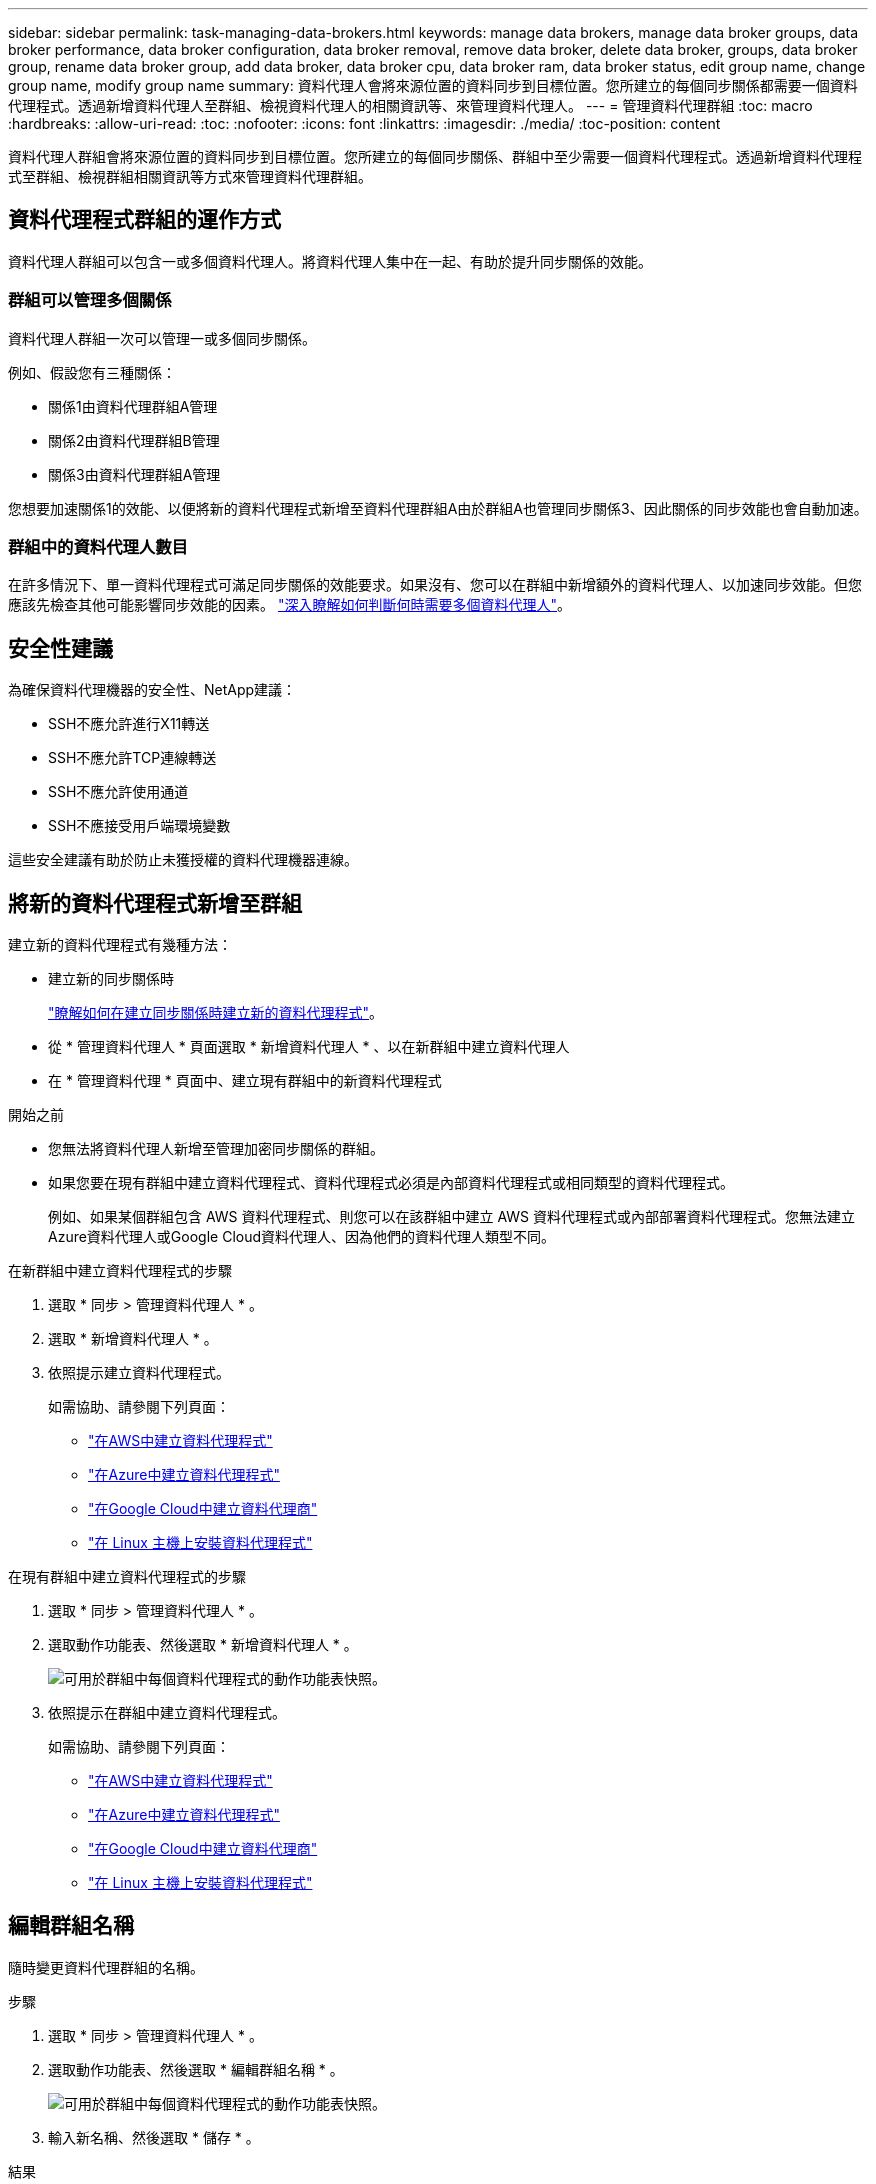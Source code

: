 ---
sidebar: sidebar 
permalink: task-managing-data-brokers.html 
keywords: manage data brokers, manage data broker groups, data broker performance, data broker configuration, data broker removal, remove data broker, delete data broker, groups, data broker group, rename data broker group, add data broker, data broker cpu, data broker ram, data broker status, edit group name, change group name, modify group name 
summary: 資料代理人會將來源位置的資料同步到目標位置。您所建立的每個同步關係都需要一個資料代理程式。透過新增資料代理人至群組、檢視資料代理人的相關資訊等、來管理資料代理人。 
---
= 管理資料代理群組
:toc: macro
:hardbreaks:
:allow-uri-read: 
:toc: 
:nofooter: 
:icons: font
:linkattrs: 
:imagesdir: ./media/
:toc-position: content


[role="lead"]
資料代理人群組會將來源位置的資料同步到目標位置。您所建立的每個同步關係、群組中至少需要一個資料代理程式。透過新增資料代理程式至群組、檢視群組相關資訊等方式來管理資料代理群組。



== 資料代理程式群組的運作方式

資料代理人群組可以包含一或多個資料代理人。將資料代理人集中在一起、有助於提升同步關係的效能。



=== 群組可以管理多個關係

資料代理人群組一次可以管理一或多個同步關係。

例如、假設您有三種關係：

* 關係1由資料代理群組A管理
* 關係2由資料代理群組B管理
* 關係3由資料代理群組A管理


您想要加速關係1的效能、以便將新的資料代理程式新增至資料代理群組A由於群組A也管理同步關係3、因此關係的同步效能也會自動加速。



=== 群組中的資料代理人數目

在許多情況下、單一資料代理程式可滿足同步關係的效能要求。如果沒有、您可以在群組中新增額外的資料代理人、以加速同步效能。但您應該先檢查其他可能影響同步效能的因素。 link:faq.html#how-many-data-brokers-are-required-in-a-group["深入瞭解如何判斷何時需要多個資料代理人"]。



== 安全性建議

為確保資料代理機器的安全性、NetApp建議：

* SSH不應允許進行X11轉送
* SSH不應允許TCP連線轉送
* SSH不應允許使用通道
* SSH不應接受用戶端環境變數


這些安全建議有助於防止未獲授權的資料代理機器連線。



== 將新的資料代理程式新增至群組

建立新的資料代理程式有幾種方法：

* 建立新的同步關係時
+
link:task-creating-relationships.html["瞭解如何在建立同步關係時建立新的資料代理程式"]。

* 從 * 管理資料代理人 * 頁面選取 * 新增資料代理人 * 、以在新群組中建立資料代理人
* 在 * 管理資料代理 * 頁面中、建立現有群組中的新資料代理程式


.開始之前
* 您無法將資料代理人新增至管理加密同步關係的群組。
* 如果您要在現有群組中建立資料代理程式、資料代理程式必須是內部資料代理程式或相同類型的資料代理程式。
+
例如、如果某個群組包含 AWS 資料代理程式、則您可以在該群組中建立 AWS 資料代理程式或內部部署資料代理程式。您無法建立Azure資料代理人或Google Cloud資料代理人、因為他們的資料代理人類型不同。



.在新群組中建立資料代理程式的步驟
. 選取 * 同步 > 管理資料代理人 * 。
. 選取 * 新增資料代理人 * 。
. 依照提示建立資料代理程式。
+
如需協助、請參閱下列頁面：

+
** link:task-installing-aws.html["在AWS中建立資料代理程式"]
** link:task-installing-azure.html["在Azure中建立資料代理程式"]
** link:task-installing-gcp.html["在Google Cloud中建立資料代理商"]
** link:task-installing-linux.html["在 Linux 主機上安裝資料代理程式"]




.在現有群組中建立資料代理程式的步驟
. 選取 * 同步 > 管理資料代理人 * 。
. 選取動作功能表、然後選取 * 新增資料代理人 * 。
+
image:screenshot_sync_group_add.png["可用於群組中每個資料代理程式的動作功能表快照。"]

. 依照提示在群組中建立資料代理程式。
+
如需協助、請參閱下列頁面：

+
** link:task-installing-aws.html["在AWS中建立資料代理程式"]
** link:task-installing-azure.html["在Azure中建立資料代理程式"]
** link:task-installing-gcp.html["在Google Cloud中建立資料代理商"]
** link:task-installing-linux.html["在 Linux 主機上安裝資料代理程式"]






== 編輯群組名稱

隨時變更資料代理群組的名稱。

.步驟
. 選取 * 同步 > 管理資料代理人 * 。
. 選取動作功能表、然後選取 * 編輯群組名稱 * 。
+
image:screenshot_sync_group_edit.gif["可用於群組中每個資料代理程式的動作功能表快照。"]

. 輸入新名稱、然後選取 * 儲存 * 。


.結果
BlueXP 複製與同步會更新資料代理群組的名稱。



== 設定統一化組態

如果同步關係在同步處理期間發生錯誤、統一資料代理群組的並行處理有助於減少同步錯誤的數量。請注意、群組組組態的變更可能會減緩傳輸速度、進而影響效能。

我們不建議您自行變更組態。您應諮詢NetApp、瞭解何時變更組態及如何變更組態。

.步驟
. 選取 * 管理資料代理人 * 。
. 選取資料代理群組的「設定」圖示。
+
image:screenshot_sync_group_settings.png["顯示資料代理群組之「設定」圖示的快照。"]

. 視需要變更設定、然後選取 * 統一化組態 * 。
+
請注意下列事項：

+
** 您可以選擇要變更的設定、而不需要一次變更全部四個設定。
** 將新組態傳送至資料代理程式之後、資料代理程式會自動重新啟動並使用新組態。
** 這項變更可能需要一分鐘的時間、而且在 BlueXP 複本與同步介面中可見。
** 如果資料代理程式未執行、則其組態不會變更、因為 BlueXP 複本與同步無法與之通訊。資料代理程式重新啟動後、組態將會變更。
** 設定統一化組態之後、任何新的資料代理人都會自動使用新組態。






== 在群組之間移動資料代理人

如果您需要加速目標資料代理群組的效能、請將資料代理程式從一個群組移至另一個群組。

例如、如果資料代理人不再管理同步關係、您可以輕鬆地將其移至另一個管理同步關係的群組。

.限制
* 如果資料代理人群組正在管理同步關係、而且群組中只有一個資料代理人、則您無法將該資料代理人移至其他群組。
* 您無法將資料代理移至或移出管理加密同步關係的群組。
* 您無法移動目前正在部署的資料代理程式。


.步驟
. 選取 * 同步 > 管理資料代理人 * 。
. 選取 image:screenshot_sync_group_expand.gif["按鈕的快照、可讓您展開群組中的資料代理人清單。"] 展開群組中的資料代理程式清單。
. 選取資料代理程式的動作功能表、然後選取 * 移動資料代理程式 * 。
+
image:screenshot_sync_group_remove.png["每個個別資料代理群組可用的動作功能表快照。"]

. 建立新的資料代理人群組、或選取現有的資料代理人群組。
. 選取 * 移動 * 。


.結果
BlueXP 複製與同步會將資料代理移至新的或現有的資料代理群組。如果上一個群組中沒有其他資料代理人、 BlueXP 複製與同步會將其刪除。



== 更新Proxy組態

若要更新資料代理程式的Proxy組態、請新增新Proxy組態的詳細資料、或編輯現有的Proxy組態。

.步驟
. 選取 * 同步 > 管理資料代理人 * 。
. 選取 image:screenshot_sync_group_expand.gif["按鈕的快照、可讓您展開群組中的資料代理人清單。"] 展開群組中的資料代理程式清單。
. 選取資料代理程式的動作功能表、然後選取 * 編輯 Proxy 組態 * 。
. 指定Proxy的詳細資料：主機名稱、連接埠號碼、使用者名稱和密碼。
. 選擇*更新*。


.結果
BlueXP 複製與同步會更新資料代理程式、以使用 Proxy 組態進行網際網路存取。



== 檢視資料代理程式的組態

您可能想要檢視資料代理程式的詳細資料、以識別其主機名稱、 IP 位址、可用的 CPU 和 RAM 等項目。

BlueXP 複製與同步提供資料代理程式的下列詳細資料：

* 基本資訊：執行個體 ID 、主機名稱等
* 網路：地區、網路、子網路、私有 IP 等
* 軟體： Linux 發佈、資料代理程式版本等
* 硬體： CPU 和 RAM
* 組態：資料代理程式兩種主要程序的詳細資料、包括掃描器和傳輸器
+

TIP: 掃描器會掃描來源和目標、並決定要複製的項目。傳輸者執行實際複製。NetApp 人員可能會使用這些組態詳細資料來建議可最佳化效能的行動。



.步驟
. 選取 * 同步 > 管理資料代理人 * 。
. 選取 image:screenshot_sync_group_expand.gif["按鈕的快照、可讓您展開群組中的資料代理人清單。"] 展開群組中的資料代理程式清單。
. 選取 image:screenshot_sync_group_expand.gif["按鈕的快照、可讓您展開資料代理程式的詳細資料。"] 可查看有關數據代理的詳細信息。
+
image:screenshot_sync_data_broker_details.gif["資料代理程式資訊的快照。"]





== 解決資料代理程式的問題

BlueXP 複製與同步會顯示每個資料代理程式的狀態、以協助您疑難排解問題。

.步驟
. 識別任何狀態為「未知」或「失敗」的資料代理人。
+
image:screenshot_sync_broker_status.gif["BlueXP 複本與同步狀態的螢幕擷取畫面會顯示資料代理程式的「未知」狀態。"]

. 將游標暫留在上方 image:screenshot_sync_status_icon.gif["「資訊」圖示。"] 圖示以查看故障原因。
. 修正問題。
+
例如、您可能只需要在資料代理程式離線時重新啟動、或是在初始部署失敗時移除資料代理程式。





== 從群組中移除資料代理程式

如果不再需要資料代理人、或是初始部署失敗、您可以將其從群組中移除。此動作只會從 BlueXP 複本和同步的記錄中刪除資料代理程式。您必須自行手動刪除資料代理人及任何其他雲端資源。

.您應該知道的事
* 當您從群組中移除最後一個資料代理人時、 BlueXP 複製與同步會刪除群組。
* 如果有使用該群組的關聯、您就無法從群組中移除最後一個資料代理。


.步驟
. 選取 * 同步 > 管理資料代理人 * 。
. 選取 image:screenshot_sync_group_expand.gif["按鈕的快照、可讓您展開群組中的資料代理人清單。"] 展開群組中的資料代理程式清單。
. 選取資料代理程式的動作功能表、然後選取 * 移除資料代理程式 * 。
+
image:screenshot_sync_group_remove.gif["每個個別資料代理群組可用的動作功能表快照。"]

. 選取 * 移除資料代理人 * 。


.結果
BlueXP 複製與同步會從群組中移除資料代理程式。



== 刪除資料代理群組

如果資料代理群組不再管理任何同步關係、您可以刪除群組、從 BlueXP 複本和同步移除所有資料代理程式。

BlueXP 複製和同步移除的資料代理人只會從 BlueXP 複本和同步的記錄中刪除。您需要從雲端供應商手動刪除資料代理執行個體、以及任何其他雲端資源。

.步驟
. 選取 * 同步 > 管理資料代理人 * 。
. 選取動作功能表、然後選取 * 刪除群組 * 。
+
image:screenshot_sync_group_add.png["可用於群組中每個資料代理程式的動作功能表快照。"]

. 若要確認、請輸入群組名稱、然後選取 * 刪除群組 * 。


.結果
BlueXP 複製與同步會移除資料代理人並刪除群組。
